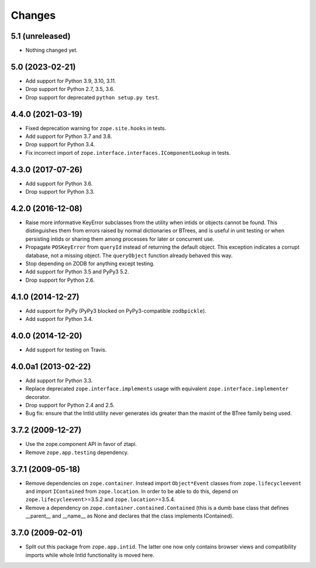 =========
 Changes
=========

5.1 (unreleased)
================

- Nothing changed yet.


5.0 (2023-02-21)
================

- Add support for Python 3.9, 3.10, 3.11.

- Drop support for Python 2.7, 3.5, 3.6.

- Drop support for deprecated ``python setup.py test``.


4.4.0 (2021-03-19)
==================

- Fixed deprecation warning for ``zope.site.hooks`` in tests.

- Add support for Python 3.7 and 3.8.

- Drop support for Python 3.4.

- Fix incorrect import of
  ``zope.interface.interfaces.IComponentLookup`` in tests.

4.3.0 (2017-07-26)
==================

- Add support for Python 3.6.

- Drop support for Python 3.3.


4.2.0 (2016-12-08)
==================

- Raise more informative KeyError subclasses from the utility when intids
  or objects cannot be found. This distinguishes them from errors
  raised by normal dictionaries or BTrees, and is useful in unit
  testing or when persisting intids or sharing them among processes
  for later or concurrent use.

- Propagate ``POSKeyError`` from ``queryId`` instead of returning the
  default object. This exception indicates a corrupt database, not a
  missing object. The ``queryObject`` function already behaved this way.

- Stop depending on ZODB for anything except testing.

- Add support for Python 3.5 and PyPy3 5.2.

- Drop support for Python 2.6.

4.1.0 (2014-12-27)
==================

- Add support for PyPy (PyPy3 blocked on PyPy3-compatible ``zodbpickle``).

- Add support for Python 3.4.


4.0.0 (2014-12-20)
==================

- Add support for testing on Travis.


4.0.0a1 (2013-02-22)
====================

- Add support for Python 3.3.

- Replace deprecated ``zope.interface.implements`` usage with equivalent
  ``zope.interface.implementer`` decorator.

- Drop support for Python 2.4 and 2.5.

- Bug fix: ensure that the IntId utility never generates ids greater
  than the maxint of the BTree family being used.

3.7.2 (2009-12-27)
==================

- Use the zope.component API in favor of ztapi.

- Remove ``zope.app.testing`` dependency.

3.7.1 (2009-05-18)
==================

- Remove dependencies on ``zope.container``.  Instead import
  ``Object*Event`` classes from ``zope.lifecycleevent`` and import
  ``IContained`` from ``zope.location``.  In order to be able to do
  this, depend on ``zope.lifecycleevent``>=3.5.2 and
  ``zope.location``>=3.5.4.

- Remove a dependency on ``zope.container.contained.Contained``
  (this is a dumb base class that defines __parent__ and __name__
  as None and declares that the class implements IContained).

3.7.0 (2009-02-01)
==================

- Split out this package from ``zope.app.intid``. The latter one
  now only contains browser views and compatibility imports while
  whole IntId functionality is moved here.
